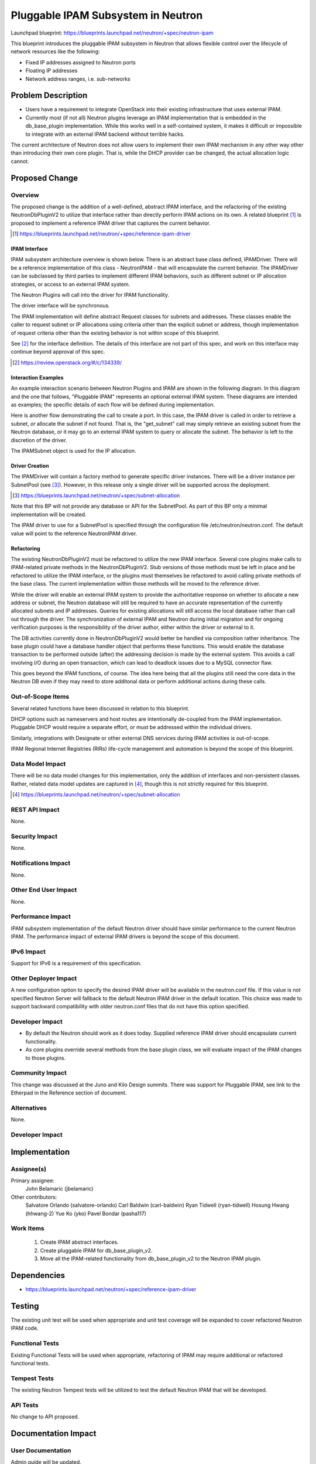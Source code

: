 ..
 This work is licensed under a Creative Commons Attribution 3.0 Unported
 License.

 http://creativecommons.org/licenses/by/3.0/legalcode

==========================================
Pluggable IPAM Subsystem in Neutron
==========================================

Launchpad blueprint:
https://blueprints.launchpad.net/neutron/+spec/neutron-ipam

This blueprint introduces the pluggable IPAM subsystem in Neutron that allows
flexible control over the lifecycle of network resources like the following:

* Fixed IP addresses assigned to Neutron ports
* Floating IP addresses
* Network address ranges, i.e. sub-networks

Problem Description
===================

* Users have a requirement to integrate OpenStack into their existing
  infrastructure that uses external IPAM.

* Currently most (if not all) Neutron plugins leverage an IPAM implementation
  that is embedded in the db_base_plugin implementation. While this works well
  in a self-contained system, it makes it difficult or impossible to integrate
  with an external IPAM backend without terrible hacks.

The current architecture of Neutron does not allow users to implement
their own IPAM mechanism in any other way other than introducing their own
core plugin. That is, while the DHCP provider can be changed, the actual
allocation logic cannot.

Proposed Change
===============

Overview
--------

The proposed change is the addition of a well-defined, abstract IPAM interface,
and the refactoring of the existing NeutronDbPluginV2 to utilize that interface
rather than directly perform IPAM actions on its own. A related blueprint [#]_
is proposed to implement a reference IPAM driver that captures the current
behavior.

.. [#] https://blueprints.launchpad.net/neutron/+spec/reference-ipam-driver

IPAM Interface
~~~~~~~~~~~~~~

IPAM subsystem architecture overview is shown below. There is an abstract base
class defined, IPAMDriver. There will be a reference implementation of this
class - NeutronIPAM - that will encapsulate the current behavior. The IPAMDriver
can be subclassed by third parties to implement different IPAM behaviors, such
as different subnet or IP allocation strategies, or access to an external IPAM
system.

The Neutron Plugins will call into the driver for IPAM functionality.

The driver interface will be synchronous.

.. image:: /images/liberty/driver-interface.png

The IPAM implementation will define abstract Request classes for subnets and
addresses. These classes enable the caller to request subnet or IP allocations
using criteria other than the explicit subnet or address, though implementation
of request criteria other than the existing behavior is not within scope of
this blueprint.

See [#]_ for the interface definition. The details of this interface are
not part of this spec, and work on this interface may continue beyond approval
of this spec.

.. [#] https://review.openstack.org/#/c/134339/

Interaction Examples
~~~~~~~~~~~~~~~~~~~~

An example interaction scenario between Neutron Plugins and IPAM are shown in
the following diagram. In this diagram and the one that follows, "Pluggable
IPAM" represents an optional external IPAM system. These diagrams are intended
as examples; the specific details of each flow will be defined during
implementation.

.. image:: /images/liberty/interaction-example-1.png

Here is another flow demonstrating the call to create a port. In this case,
the IPAM driver is called in order to retrieve a subnet, *or* allocate the
subnet if not found. That is, the "get_subnet" call may simply retrieve an
existing subnet from the Neutron database, or it may go to an external IPAM
system to query or allocate the subnet. The behavior is left to the discretion
of the driver.

The IPAMSubnet object is used for the IP allocation.

.. image:: /images/liberty/interaction-example-2.png

Driver Creation
~~~~~~~~~~~~~~~

The IPAMDriver will contain a factory method to generate specific driver
instances. There will be a driver instance per SubnetPool (see [#]_). However,
in this release only a single driver will be supported across the deployment.

.. [#] https://blueprints.launchpad.net/neutron/+spec/subnet-allocation

Note that this BP will not provide any database or API for the SubnetPool. As
part of this BP only a minimal implementation will be created.

The IPAM driver to use for a SubnetPool is specified through the configuration
file /etc/neutron/neutron.conf. The default value will point to the reference
NeutronIPAM driver.

Refactoring
~~~~~~~~~~~

The existing NeutronDbPluginV2 must be refactored to utilize the new IPAM
interface. Several core plugins make calls to IPAM-related private methods in
the NeutronDbPluginV2. Stub versions of those methods must be left in place and
be refactored to utilize the IPAM interface, or the plugins must themselves be
refactored to avoid calling private methods of the base class. The current
implementation within those methods will be moved to the reference driver.

While the driver will enable an external IPAM system to provide the
authoritative response on whether to allocate a new address or subnet, the
Neutron database will still be required to have an accurate representation
of the currently allocated subnets and IP addresses. Queries for existing
allocations will still access the local database rather than call out through
the driver. The synchronization of external IPAM and Neutron during initial
migration and for ongoing verification purposes is the responsibility of the
driver author, either within the driver or external to it.

The DB activities currently done in NeutronDbPluginV2 would better be handled
via composition rather inheritance. The base plugin could have a database
handler object that performs these functions. This would enable the database
transaction to be performed outside (after) the addressing decision is made by
the external system. This avoids a call involving I/O during an open
transaction, which can lead to deadlock issues due to a MySQL connector flaw.

This goes beyond the IPAM functions, of course. The idea here being
that all the plugins still need the core data in the Neutron DB even if they
may need to store additonal data or perform additional actions during these
calls.

Out-of-Scope Items
------------------
Several related functions have been discussed in relation to this blueprint.

DHCP options such as nameservers and host routes are intentionally de-coupled
from the IPAM implementation. Pluggable DHCP would require a separate effort,
or must be addressed within the individual drivers.

Similarly, integrations with Designate or other external DNS services during
IPAM activities is out-of-scope.

IPAM Regional Internet Registries (RIRs) life-cycle management and automation
is beyond the scope of this blueprint.


Data Model Impact
-----------------

There will be no data model changes for this implementation, only the addition
of interfaces and non-persistent classes. Rather, related data model updates
are captured in [#]_, though this is not strictly required for this blueprint.

.. [#] https://blueprints.launchpad.net/neutron/+spec/subnet-allocation


REST API Impact
---------------

None.


Security Impact
---------------

None.


Notifications Impact
--------------------

None.


Other End User Impact
---------------------

None.


Performance Impact
------------------

IPAM subsystem implementation of the default Neutron driver should have
similar performance to the current Neutron IPAM. The performance impact of
external IPAM drivers is beyond the scope of this document.


IPv6 Impact
-----------

Support for IPv6 is a requirement of this specification.


Other Deployer Impact
---------------------

A new configuration option to specify the desired IPAM driver will be available
in the neutron.conf file. If this value is not specified Neutron Server will
fallback to the default Neutron IPAM driver in the default location. This
choice was made to support backward compatibility with older neutron.conf files
that do not have this option specified.


Developer Impact
----------------

* By default the Neutron should work as it does today. Supplied reference IPAM
  driver should encapsulate current functionality.

* As core plugins override several methods from the base plugin class, we will
  evaluate impact of the IPAM changes to those plugins.

Community Impact
----------------

This change was discussed at the Juno and Kilo Design summits. There was
support for Pluggable IPAM, see link to the Etherpad in the Reference
section of document.


Alternatives
------------

None.

Developer Impact
----------------

Implementation
==============

Assignee(s)
-----------

Primary assignee:
 John Belamaric (jbelamaric)

Other contributors:
 Salvatore Orlando (salvatore-orlando)
 Carl Baldwin (carl-baldwin)
 Ryan Tidwell (ryan-tidwell)
 Hosung Hwang (hhwang-2)
 Yue Ko (yko)
 Pavel Bondar (pasha117)

Work Items
----------

  1. Create IPAM abstract interfaces.
  2. Create pluggable IPAM for db_base_plugin_v2.
  3. Move all the IPAM-related functionality from db_base_plugin_v2 to the
     Neutron IPAM plugin.

Dependencies
============

* https://blueprints.launchpad.net/neutron/+spec/reference-ipam-driver

Testing
=======

The existing unit test will be used when appropriate and unit test coverage
will be expanded to cover refactored Neutron IPAM code.

Functional Tests
----------------

Existing Functional Tests will be used when appropriate, refactoring of IPAM
may require additional or refactored functional tests.

Tempest Tests
-------------

The existing Neutron Tempest tests will be utilized to test the default Neutron
IPAM that will be developed.


API Tests
---------

No change to API proposed.


Documentation Impact
====================

User Documentation
------------------

Admin guide will be updated.


Developer Documentation
-----------------------

API guide will be updated.


References
==========

* https://etherpad.openstack.org/p/neutron-ipam
* https://blueprints.launchpad.net/neutron/+spec/subnet-allocation
* https://review.openstack.org/#/c/134339/

